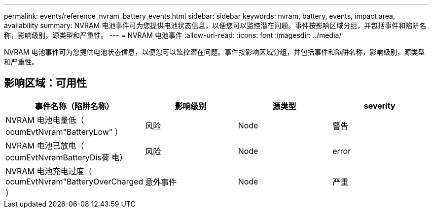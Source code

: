 ---
permalink: events/reference_nvram_battery_events.html 
sidebar: sidebar 
keywords: nvram, battery, events, impact area, availability 
summary: NVRAM 电池事件可为您提供电池状态信息，以便您可以监控潜在问题。事件按影响区域分组，并包括事件和陷阱名称，影响级别，源类型和严重性。 
---
= NVRAM 电池事件
:allow-uri-read: 
:icons: font
:imagesdir: ../media/


[role="lead"]
NVRAM 电池事件可为您提供电池状态信息，以便您可以监控潜在问题。事件按影响区域分组，并包括事件和陷阱名称，影响级别，源类型和严重性。



== 影响区域：可用性

|===
| 事件名称（陷阱名称） | 影响级别 | 源类型 | severity 


 a| 
NVRAM 电池电量低（ ocumEvtNvram"BatteryLow" ）
 a| 
风险
 a| 
Node
 a| 
警告



 a| 
NVRAM 电池已放电（ ocumEvtNvramBatteryDis荷 电）
 a| 
风险
 a| 
Node
 a| 
error



 a| 
NVRAM 电池充电过度（ ocumEvtNvram"BatteryOverCharged ）
 a| 
意外事件
 a| 
Node
 a| 
严重

|===